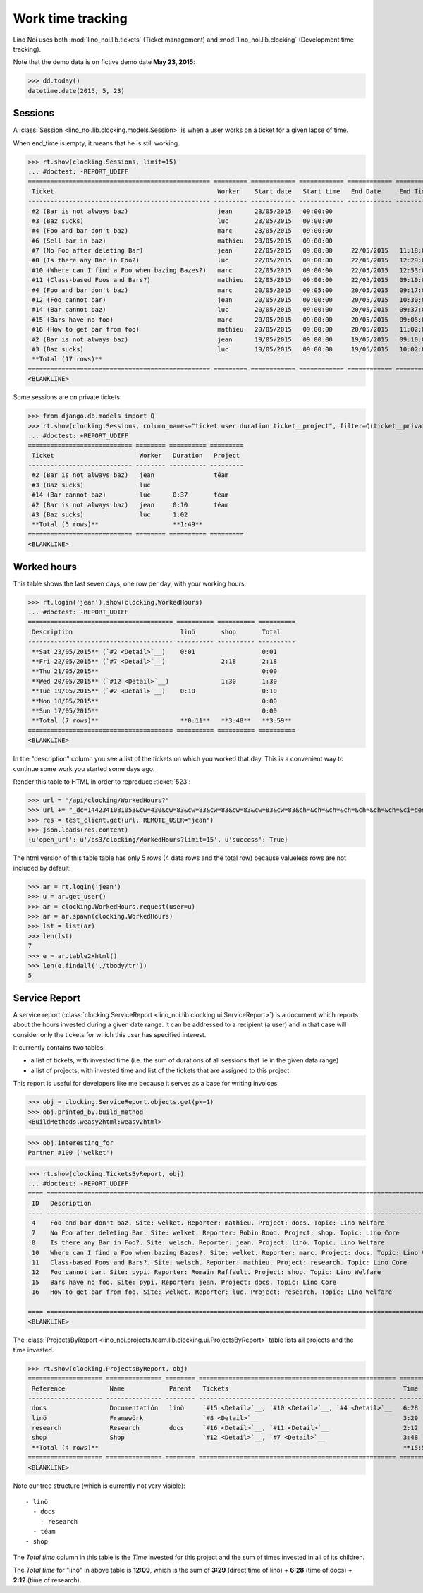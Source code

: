 .. _noi.specs.clocking:

==================
Work time tracking
==================

.. How to test only this document:

    $ python setup.py test -s tests.SpecsTests.test_clocking
    
    doctest init:

    >>> from lino import startup
    >>> startup('lino_noi.projects.team.settings.doctests')
    >>> from lino.api.doctest import *


Lino Noi uses both :mod:`lino_noi.lib.tickets` (Ticket management) and
:mod:`lino_noi.lib.clocking` (Development time tracking).

Note that the demo data is on fictive demo date **May 23, 2015**:

>>> dd.today()
datetime.date(2015, 5, 23)


Sessions
========

A :class:`Session <lino_noi.lib.clocking.models.Session>` is when a
user works on a ticket for a given lapse of time.

When end_time is empty, it means that he is still working.

>>> rt.show(clocking.Sessions, limit=15)
... #doctest: -REPORT_UDIFF
================================================= ========= ============ ============ ============ ========== ============ ========= ===========
 Ticket                                            Worker    Start date   Start time   End Date     End Time   Break Time   Summary   Duration
------------------------------------------------- --------- ------------ ------------ ------------ ---------- ------------ --------- -----------
 #2 (Bar is not always baz)                        jean      23/05/2015   09:00:00
 #3 (Baz sucks)                                    luc       23/05/2015   09:00:00
 #4 (Foo and bar don't baz)                        marc      23/05/2015   09:00:00
 #6 (Sell bar in baz)                              mathieu   23/05/2015   09:00:00
 #7 (No Foo after deleting Bar)                    jean      22/05/2015   09:00:00     22/05/2015   11:18:00                          2:18
 #8 (Is there any Bar in Foo?)                     luc       22/05/2015   09:00:00     22/05/2015   12:29:00                          3:29
 #10 (Where can I find a Foo when bazing Bazes?)   marc      22/05/2015   09:00:00     22/05/2015   12:53:00                          3:53
 #11 (Class-based Foos and Bars?)                  mathieu   22/05/2015   09:00:00     22/05/2015   09:10:00                          0:10
 #4 (Foo and bar don't baz)                        marc      20/05/2015   09:05:00     20/05/2015   09:17:00                          0:12
 #12 (Foo cannot bar)                              jean      20/05/2015   09:00:00     20/05/2015   10:30:00                          1:30
 #14 (Bar cannot baz)                              luc       20/05/2015   09:00:00     20/05/2015   09:37:00                          0:37
 #15 (Bars have no foo)                            marc      20/05/2015   09:00:00     20/05/2015   09:05:00                          0:05
 #16 (How to get bar from foo)                     mathieu   20/05/2015   09:00:00     20/05/2015   11:02:00                          2:02
 #2 (Bar is not always baz)                        jean      19/05/2015   09:00:00     19/05/2015   09:10:00                          0:10
 #3 (Baz sucks)                                    luc       19/05/2015   09:00:00     19/05/2015   10:02:00                          1:02
 **Total (17 rows)**                                                                                                                  **15:28**
================================================= ========= ============ ============ ============ ========== ============ ========= ===========
<BLANKLINE>


Some sessions are on private tickets:

>>> from django.db.models import Q
>>> rt.show(clocking.Sessions, column_names="ticket user duration ticket__project", filter=Q(ticket__private=True))
... #doctest: +REPORT_UDIFF
============================ ======== ========== =========
 Ticket                       Worker   Duration   Project
---------------------------- -------- ---------- ---------
 #2 (Bar is not always baz)   jean                téam
 #3 (Baz sucks)               luc
 #14 (Bar cannot baz)         luc      0:37       téam
 #2 (Bar is not always baz)   jean     0:10       téam
 #3 (Baz sucks)               luc      1:02
 **Total (5 rows)**                    **1:49**
============================ ======== ========== =========
<BLANKLINE>


Worked hours
============

This table shows the last seven days, one row per day, with your
working hours.

>>> rt.login('jean').show(clocking.WorkedHours)
... #doctest: -REPORT_UDIFF
======================================= ========== ========== ==========
 Description                             linö       shop       Total
--------------------------------------- ---------- ---------- ----------
 **Sat 23/05/2015** (`#2 <Detail>`__)    0:01                  0:01
 **Fri 22/05/2015** (`#7 <Detail>`__)               2:18       2:18
 **Thu 21/05/2015**                                            0:00
 **Wed 20/05/2015** (`#12 <Detail>`__)              1:30       1:30
 **Tue 19/05/2015** (`#2 <Detail>`__)    0:10                  0:10
 **Mon 18/05/2015**                                            0:00
 **Sun 17/05/2015**                                            0:00
 **Total (7 rows)**                      **0:11**   **3:48**   **3:59**
======================================= ========== ========== ==========
<BLANKLINE>



In the "description" column you see a list of the tickets on which you
worked that day. This is a convenient way to continue some work you
started some days ago.

.. 
    Find the users who worked on more than one project:
    >>> for u in users.User.objects.all():
    ...     qs = tickets.Project.objects.filter(tickets_by_project__sessions_by_ticket__user=u).distinct()
    ...     if qs.count() > 1:
    ...         print u.username, "worked on", [o for o in qs]
    jean worked on [Project #2 ('t\xe9am'), Project #5 ('shop')]
    luc worked on [Project #1 ('lin\xf6'), Project #2 ('t\xe9am')]

Render this table to HTML in order to reproduce :ticket:`523`:

>>> url = "/api/clocking/WorkedHours?"
>>> url += "_dc=1442341081053&cw=430&cw=83&cw=83&cw=83&cw=83&cw=83&cw=83&ch=&ch=&ch=&ch=&ch=&ch=&ch=&ci=description&ci=vc0&ci=vc1&ci=vc2&ci=vc3&ci=vc4&ci=vc5&name=0&pv=16.05.2015&pv=23.05.2015&pv=7&an=show_as_html&sr="
>>> res = test_client.get(url, REMOTE_USER="jean")
>>> json.loads(res.content)
{u'open_url': u'/bs3/clocking/WorkedHours?limit=15', u'success': True}


The html version of this table table has only 5 rows (4 data rows and
the total row) because valueless rows are not included by default:

>>> ar = rt.login('jean')
>>> u = ar.get_user()
>>> ar = clocking.WorkedHours.request(user=u)
>>> ar = ar.spawn(clocking.WorkedHours)
>>> lst = list(ar)
>>> len(lst)
7
>>> e = ar.table2xhtml()
>>> len(e.findall('./tbody/tr'))
5




Service Report
==============

A service report (:class:`clocking.ServiceReport
<lino_noi.lib.clocking.ui.ServiceReport>`) is a document which reports
about the hours invested during a given date range.  It can be
addressed to a recipient (a user) and in that case will consider only
the tickets for which this user has specified interest.

It currently contains two tables:

- a list of tickets, with invested time (i.e. the sum of durations
  of all sessions that lie in the given data range)
- a list of projects, with invested time and list of the tickets that
  are assigned to this project.

This report is useful for developers like me because it serves as a
base for writing invoices.


>>> obj = clocking.ServiceReport.objects.get(pk=1)
>>> obj.printed_by.build_method
<BuildMethods.weasy2html:weasy2html>


>>> obj.interesting_for
Partner #100 ('welket')

>>> rt.show(clocking.TicketsByReport, obj)
... #doctest: -REPORT_UDIFF
==== ========================================================================================================== =========== ===========
 ID   Description                                                                                                State       Time
---- ---------------------------------------------------------------------------------------------------------- ----------- -----------
 4    Foo and bar don't baz. Site: welket. Reporter: mathieu. Project: docs. Topic: Lino Welfare                 Sticky      0:12
 7    No Foo after deleting Bar. Site: welket. Reporter: Robin Rood. Project: shop. Topic: Lino Core             Done        2:18
 8    Is there any Bar in Foo?. Site: welsch. Reporter: jean. Project: linö. Topic: Lino Welfare                 Cancelled   3:29
 10   Where can I find a Foo when bazing Bazes?. Site: welket. Reporter: marc. Project: docs. Topic: Lino Voga   Talk        6:11
 11   Class-based Foos and Bars?. Site: welsch. Reporter: mathieu. Project: research. Topic: Lino Core           ToDo        0:10
 12   Foo cannot bar. Site: pypi. Reporter: Romain Raffault. Project: shop. Topic: Lino Welfare                  Sticky      1:30
 15   Bars have no foo. Site: pypi. Reporter: jean. Project: docs. Topic: Lino Core                              Done        0:05
 16   How to get bar from foo. Site: welket. Reporter: luc. Project: research. Topic: Lino Welfare               Cancelled   2:02
                                                                                                                             **15:57**
==== ========================================================================================================== =========== ===========
<BLANKLINE>


The :class:`ProjectsByReport
<lino_noi.projects.team.lib.clocking.ui.ProjectsByReport>`
table lists all projects and the time invested.

>>> rt.show(clocking.ProjectsByReport, obj)
==================== =============== ======== ===================================================== =========== ============
 Reference            Name            Parent   Tickets                                               Time        Total time
-------------------- --------------- -------- ----------------------------------------------------- ----------- ------------
 docs                 Documentatión   linö     `#15 <Detail>`__, `#10 <Detail>`__, `#4 <Detail>`__   6:28        8:40
 linö                 Framewörk                `#8 <Detail>`__                                       3:29        12:09
 research             Research        docs     `#16 <Detail>`__, `#11 <Detail>`__                    2:12        2:12
 shop                 Shop                     `#12 <Detail>`__, `#7 <Detail>`__                     3:48        3:48
 **Total (4 rows)**                                                                                  **15:57**
==================== =============== ======== ===================================================== =========== ============
<BLANKLINE>


Note our tree structure (which is currently not very visible)::

  - linö
    - docs
      - research
    - téam
  - shop


The `Total time` column in this table is the `Time` invested for this
project and the sum of times invested in all of its children.

The `Total time` for "linö" in above table is **12:09**, which is the
sum of **3:29** (direct time of linö) + **6:28** (time of docs) +
**2:12** (time of research).
